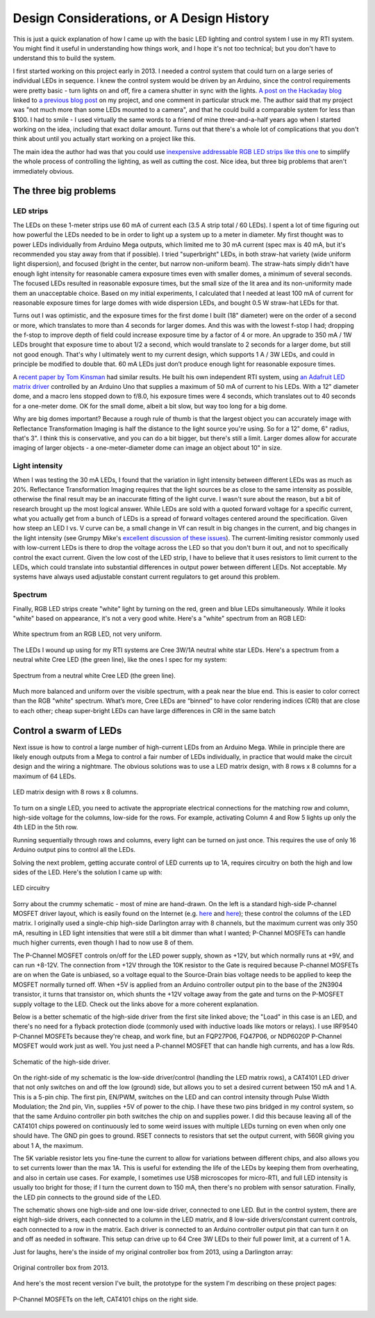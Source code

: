 Design Considerations, or A Design History
==========================================

This is just a quick explanation of how I came up with the basic LED lighting and control system I use in my RTI system. You might find it useful in understanding how things work, and I hope it's not too technical; but you don't have to understand this to build the system.

I first started working on this project early in 2013. I needed a control system that could turn on a large series of individual LEDs in sequence. I knew the control system would be driven by an Arduino, since the control requirements were pretty basic - turn lights on and off, fire a camera shutter in sync with the lights. `A post on the Hackaday blog`_ linked to `a previous blog post`_ on my project, and one comment in particular struck me. The author said that my project was "not much more than some LEDs mounted to a camera", and that he could build a comparable system for less than $100. I had to smile - I used virtually the same words to a friend of mine three-and-a-half years ago when I started working on the idea, including that exact dollar amount. Turns out that there's a whole lot of complications that you don't think about until you actually start working on a project like this.

The main idea the author had was that you could use `inexpensive addressable RGB LED strips like this one`_ to simplify the whole process of controlling the lighting, as well as cutting the cost. Nice idea, but three big problems that aren't immediately obvious.

The three big problems
----------------------

LED strips
^^^^^^^^^^

The LEDs on these 1-meter strips use 60 mA of current each (3.5 A strip total / 60 LEDs). I spent a lot of time figuring out how powerful the LEDs needed to be in order to light up a system up to a meter in diameter. My first thought was to power LEDs individually from Arduino Mega outputs, which limited me to 30 mA current (spec max is 40 mA, but it's recommended you stay away from that if possible). I tried "superbright" LEDs, in both straw-hat variety (wide uniform light dispersion), and focused (bright in the center, but narrow non-uniform beam). The straw-hats simply didn't have enough light intensity for reasonable camera exposure times even with smaller domes, a minimum of several seconds. The focused LEDs resulted in reasonable exposure times, but the small size of the lit area and its non-uniformity made them an unacceptable choice. Based on my initial experiments, I calculated that I needed at least 100 mA of current for reasonable exposure times for large domes with wide dispersion LEDs, and bought 0.5 W straw-hat LEDs for that.

Turns out I was optimistic, and the exposure times for the first dome I built (18" diameter) were on the order of a second or more, which translates to more than 4 seconds for larger domes. And this was with the lowest f-stop I had; dropping the f-stop to improve depth of field could increase exposure time by a factor of 4 or more. An upgrade to 350 mA / 1W LEDs brought that exposure time to about 1/2 a second, which would translate to 2 seconds for a larger dome, but still not good enough. That's why I ultimately went to my current design, which supports 1 A / 3W LEDs, and could in principle be modified to double that. 60 mA LEDs just don’t produce enough light for reasonable exposure times.

A `recent paper by Tom Kinsman`_ had similar results. He built his own independent RTI system, using `an Adafruit LED matrix driver`_ controlled by an Arduino Uno that supplies a maximum of 50 mA of current to his LEDs. With a 12" diameter dome, and a macro lens stopped down to f/8.0, his exposure times were 4 seconds, which translates out to 40 seconds for a one-meter dome. OK for the small dome, albeit a bit slow, but way too long for a big dome.

Why are big domes important? Because a rough rule of thumb is that the largest object you can accurately image with Reflectance Transformation Imaging is half the distance to the light source you're using. So for a 12" dome, 6" radius, that's 3". I think this is conservative, and you can do a bit bigger, but there's still a limit. Larger domes allow for accurate imaging of larger objects - a one-meter-diameter dome can image an object about 10" in size.

Light intensity
^^^^^^^^^^^^^^^

When I was testing the 30 mA LEDs, I found that the variation in light intensity between different LEDs was as much as 20%. Reflectance Transformation Imaging requires that the light sources be as close to the same intensity as possible, otherwise the final result may be an inaccurate fitting of the light curve. I wasn't sure about the reason, but a bit of research brought up the most logical answer. While LEDs are sold with a quoted forward voltage for a specific current, what you actually get from a bunch of LEDs is a spread of forward voltages centered around the specification. Given how steep an LED I vs. V curve can be, a small change in Vf can result in big changes in the current, and big changes in the light intensity (see Grumpy Mike's `excellent discussion of these issues`_). The current-limiting resistor commonly used with low-current LEDs is there to drop the voltage across the LED so that you don't burn it out, and not to specifically control the exact current. Given the low cost of the LED strip, I have to believe that it uses resistors to limit current to the LEDs, which could translate into substantial differences in output power between different LEDs. Not acceptable. My systems have always used adjustable constant current regulators to get around this problem.

Spectrum
^^^^^^^^

Finally, RGB LED strips create "white" light by turning on the red, green and blue LEDs simultaneously. While it looks "white" based on appearance, it's not a very good white. Here's a "white" spectrum from an RGB LED:

.. figure:: ../figures/rgb_led_white_spectrum.png
   :align: center
   :alt: "white" spectrum from an RGB LED
   
   White spectrum from an RGB LED, not very uniform.

The LEDs I wound up using for my RTI systems are Cree 3W/1A neutral white star LEDs. Here's a spectrum from a neutral white Cree LED (the green line), like the ones I spec for my system:

.. figure:: ../figures/neutral_white_led_spectrum.png
   :align: center
   :alt: spectrum from a neutral white Cree LED (the green line)
   
   Spectrum from a neutral white Cree LED (the green line).

Much more balanced and uniform over the visible spectrum, with a peak near the blue end. This is easier to color correct than the RGB "white" spectrum. What’s more, Cree LEDs are “binned” to have color rendering indices (CRI) that are close to each other; cheap super-bright LEDs can have large differences in CRI in the same batch

Control a swarm of LEDs
-----------------------

Next issue is how to control a large number of high-current LEDs from an Arduino Mega. While in principle there are likely enough outputs from a Mega to control a fair number of LEDs individually, in practice that would make the circuit design and the wiring a nightmare. The obvious solutions was to use a LED matrix design, with 8 rows x 8 columns for a maximum of 64 LEDs.

.. figure:: ../figures/led_matrix_design_8x8.png
   :align: center
   :scale: 60%
   :alt: LED matrix design
   
   LED matrix design with 8 rows x 8 columns.

To turn on a single LED, you need to activate the appropriate electrical connections for the matching row and column, high-side voltage for the columns, low-side for the rows. For example, activating Column 4 and Row 5 lights up only the 4th LED in the 5th row.

Running sequentially through rows and columns, every light can be turned on just once. This requires the use of only 16 Arduino output pins to control all the LEDs.

Solving the next problem, getting accurate control of LED currents up to 1A, requires circuitry on both the high and low sides of the LED. Here's the solution I came up with:

.. figure:: ../figures/led_circuitry.png
   :align: center
   :scale: 60%
   :alt: LED circuitry
   
   LED circuitry

Sorry about the crummy schematic - most of mine are hand-drawn. On the left is a standard high-side P-channel MOSFET driver layout, which is easily found on the Internet (e.g. `here <http://forum.arduino.cc/index.php?topic=130384.0>`_ and `here <http://forum.arduino.cc/index.php?topic=130384.0>`_); these control the columns of the LED matrix. I originally used a single-chip high-side Darlington array with 8 channels, but the maximum current was only 350 mA, resulting in LED light intensities that were still a bit dimmer than what I wanted; P-Channel MOSFETs can handle much higher currents, even though I had to now use 8 of them. 

The P-Channel MOSFET controls on/off for the LED power supply, shown as +12V, but which normally runs at +9V, and can run +8-12V. The connection from +12V through the 10K resistor to the Gate is required because P-channel MOSFETs are on when the Gate is unbiased, so a voltage equal to the Source-Drain bias voltage needs to be applied to keep the MOSFET normally turned off. When +5V is applied from an Arduino controller output pin to the base of the 2N3904 transistor, it turns that transistor on, which shunts the +12V voltage away from the gate and turns on the P-MOSFET supply voltage to the LED. Check out the links above for a more coherent explanation. 

Below is a better schematic of the high-side driver from the first site linked above; the "Load" in this case is an LED, and there's no need for a flyback protection diode (commonly used with inductive loads like motors or relays). I use IRF9540 P-Channel MOSFETs because they're cheap, and work fine, but an FQP27P06, FQ47P06, or NDP6020P P-Channel MOSFET would work just as well. You just need a P-channel MOSFET that can handle high currents, and has a low Rds.

.. figure:: ../figures/high_side_schematic.png
   :align: center
   :scale: 60%
   :alt: schematic of the high-side driver
   
   Schematic of the high-side driver.
   
On the right-side of my schematic is the low-side driver/control (handling the LED matrix rows), a CAT4101 LED driver that not only switches on and off the low (ground) side, but allows you to set a desired current between 150 mA and 1 A. This is a 5-pin chip. The first pin, EN/PWM, switches on the LED and can control intensity through Pulse Width Modulation; the 2nd pin, Vin, supplies +5V of power to the chip. I have these two pins bridged in my control system, so that the same Arduino controller pin both switches the chip on and supplies power. I did this because leaving all of the CAT4101 chips powered on continuously led to some weird issues with multiple LEDs turning on even when only one should have. The GND pin goes to ground. RSET connects to resistors that set the output current, with 560R giving you about 1 A, the maximum. 

The 5K variable resistor lets you fine-tune the current to allow for variations between different chips, and also allows you to set currents lower than the max 1A. This is useful for extending the life of the LEDs by keeping them from overheating, and also in certain use cases. For example, I sometimes use USB microscopes for micro-RTI, and full LED intensity is usually too bright for those; if I turn the current down to 150 mA, then there's no problem with sensor saturation. Finally, the LED pin connects to the ground side of the LED.

The schematic shows one high-side and one low-side driver, connected to one LED. But in the control system, there are eight high-side drivers, each connected to a column in the LED matrix, and 8 low-side drivers/constant current controls, each connected to a row in the matrix. Each driver is connected to an Arduino controller output pin that can turn it on and off as needed in software. This setup can drive up to 64 Cree 3W LEDs to their full power limit, at a current of 1 A.

Just for laughs, here's the inside of my original controller box from 2013, using a Darlington array:

.. figure:: ../figures/original_controller_box.png
   :align: center
   :scale: 30%
   :alt: original controller box from 2013
   
   Original controller box from 2013.

And here's the most recent version I've built, the prototype for the system I'm describing on these project pages:

.. figure:: ../figures/latest_controller_box.png
   :align: center
   :scale: 30%
   :alt: original controller box from 2013
   
   P-Channel MOSFETs on the left, CAT4101 chips on the right side.

.. _A post on the Hackaday blog : http://hackaday.com/2016/09/14/mit-researchers-can-read-closed-books-and-defeat-captcha/
.. _a previous blog post : https://hackaday.com/2016/07/29/hackaday-prize-entry-reflectance-transformation-imaging/
.. _inexpensive addressable RGB LED strips like this one : http://amzn.to/2cZds3u
.. _recent paper by Tom Kinsman : http://firstmonday.org/ojs/index.php/jbc/article/view/6625/5247
.. _an Adafruit LED matrix driver : http://amzn.to/2cZdKaA
.. _excellent discussion of these issues : http://www.thebox.myzen.co.uk/Tutorial/LEDs.html